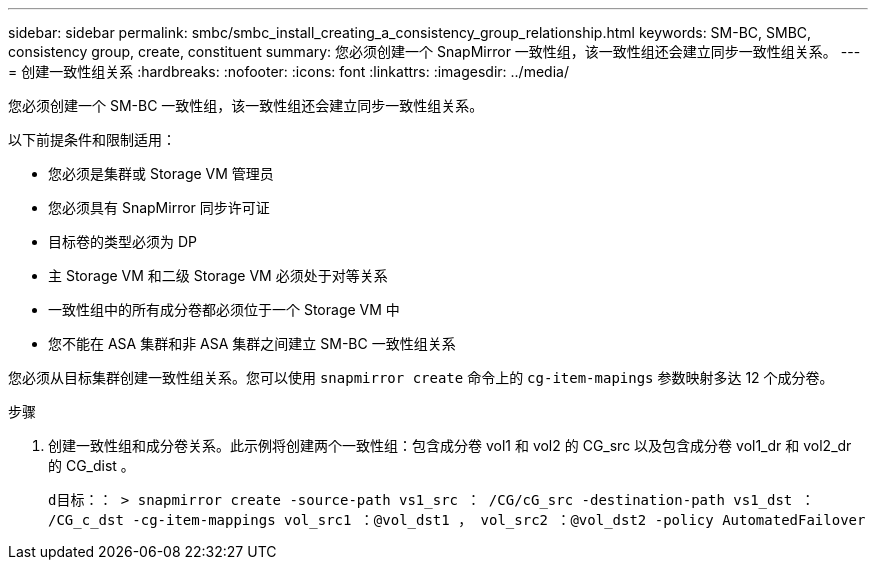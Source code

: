 ---
sidebar: sidebar 
permalink: smbc/smbc_install_creating_a_consistency_group_relationship.html 
keywords: SM-BC, SMBC, consistency group, create, constituent 
summary: 您必须创建一个 SnapMirror 一致性组，该一致性组还会建立同步一致性组关系。 
---
= 创建一致性组关系
:hardbreaks:
:nofooter: 
:icons: font
:linkattrs: 
:imagesdir: ../media/


[role="lead"]
您必须创建一个 SM-BC 一致性组，该一致性组还会建立同步一致性组关系。

以下前提条件和限制适用：

* 您必须是集群或 Storage VM 管理员
* 您必须具有 SnapMirror 同步许可证
* 目标卷的类型必须为 DP
* 主 Storage VM 和二级 Storage VM 必须处于对等关系
* 一致性组中的所有成分卷都必须位于一个 Storage VM 中
* 您不能在 ASA 集群和非 ASA 集群之间建立 SM-BC 一致性组关系


您必须从目标集群创建一致性组关系。您可以使用 `snapmirror create` 命令上的 `cg-item-mapings` 参数映射多达 12 个成分卷。

.步骤
. 创建一致性组和成分卷关系。此示例将创建两个一致性组：包含成分卷 vol1 和 vol2 的 CG_src 以及包含成分卷 vol1_dr 和 vol2_dr 的 CG_dist 。
+
`d目标：： > snapmirror create -source-path vs1_src ： /CG/cG_src -destination-path vs1_dst ： /CG_c_dst -cg-item-mappings vol_src1 ：@vol_dst1 ， vol_src2 ：@vol_dst2 -policy AutomatedFailover`


